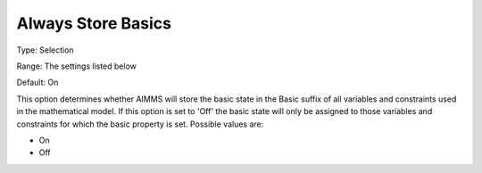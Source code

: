 

.. _Options_Sensitivity_-_Always_Store_Bas:


Always Store Basics
===================



Type:	Selection	

Range:	The settings listed below	

Default:	On	



This option determines whether AIMMS will store the basic state in the Basic suffix of all variables and constraints used in the mathematical model. If this option is set to 'Off' the basic state will only be assigned to those variables and constraints for which the basic property is set. Possible values are:



*	On
*	Off







